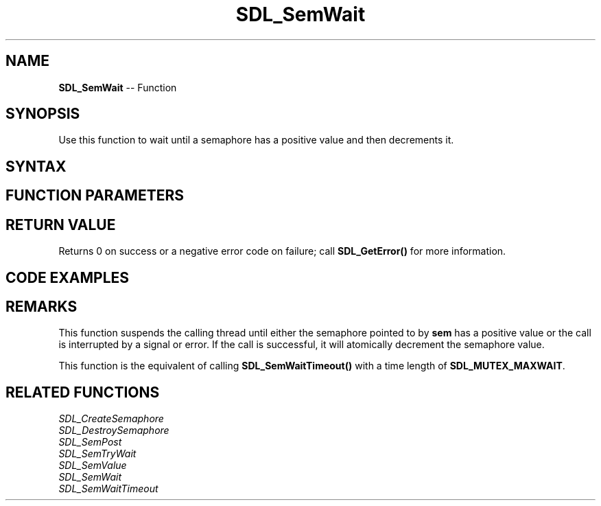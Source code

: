 .TH SDL_SemWait 3 "2018.10.07" "https://github.com/haxpor/sdl2-manpage" "SDL2"
.SH NAME
\fBSDL_SemWait\fR -- Function

.SH SYNOPSIS
Use this function to wait until a semaphore has a positive value and then decrements it.

.SH SYNTAX
.TS
tab(:) allbox;
a.
T{
.nf
int SDL_SemWait(SDL_sem*    sem)
.fi
T}
.TE

.SH FUNCTION PARAMETERS
.TS
tab(:) allbox;
ab l.
sem:T{
the semaphore wait on
T}
.TE

.SH RETURN VALUE
Returns 0 on success or a negative error code on failure; call \fBSDL_GetError()\fR for more information.

.SH CODE EXAMPLES
.TS
tab(:) allbox;
a.
T{
.nf
SDL_atomic_t done;
SDL_sem *sem;

SDL_AtomicSet(&done, 0);
sem = SDL_CreateSemaphore(0);
.
.
Thread A:
    while (!SDL_AtomicGet(&done)) {
        add_data_to_queue();
        SDL_SemPost(sem);
    }

Thread B:
    while (!SDL_AtomicGet(&done)) {
        SDL_SemWait(sem);
        if (data_available()) {
            get_data_from_queue();
        }
    }
.
.
SDL_AtomicSet(&done, 1);
SDL_SemPost(sem);
wait_for_threads();
SDL_DestroySemaphore(sem);
.fi
T}
.TE

.SH REMARKS
This function suspends the calling thread until either the semaphore pointed to by \fBsem\fR has a positive value or the call is interrupted by a signal or error. If the call is successful, it will atomically decrement the semaphore value.

This function is the equivalent of calling \fBSDL_SemWaitTimeout()\fR with a time length of \fBSDL_MUTEX_MAXWAIT\fR.

.SH RELATED FUNCTIONS
\fISDL_CreateSemaphore\fR
.br
\fISDL_DestroySemaphore\fR
.br
\fISDL_SemPost\fR
.br
\fISDL_SemTryWait\fR
.br
\fISDL_SemValue\fR
.br
\fISDL_SemWait\fR
.br
\fISDL_SemWaitTimeout\fR
